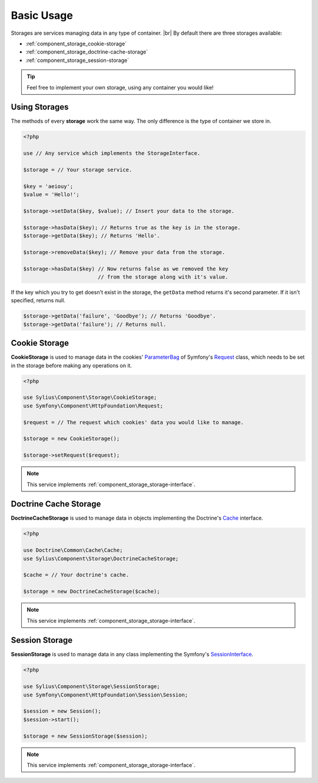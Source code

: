 Basic Usage
===========

Storages are services managing data in any type of container. |br|
By default there are three storages available:

* :ref:`component_storage_cookie-storage`
* :ref:`component_storage_doctrine-cache-storage`
* :ref:`component_storage_session-storage`

.. tip::
   Feel free to implement your own storage, using any container you would like!

Using Storages
--------------

The methods of every **storage** work the same way. The only difference is the type of container we store in.

.. code-block:: php

   <?php

   use // Any service which implements the StorageInterface.

   $storage = // Your storage service.

   $key = 'aeiouy';
   $value = 'Hello!';

   $storage->setData($key, $value); // Insert your data to the storage.

   $storage->hasData($key); // Returns true as the key is in the storage.
   $storage->getData($key); // Returns 'Hello'.

   $storage->removeData($key); // Remove your data from the storage.

   $storage->hasData($key) // Now returns false as we removed the key
                           // from the storage along with it's value.

If the key which you try to get doesn't exist in the storage,
the ``getData`` method returns it's second parameter.
If it isn't specified, returns null.

.. code-block:: php

   $storage->getData('failure', 'Goodbye'); // Returns 'Goodbye'.
   $storage->getData('failure'); // Returns null.

.. _component_storage_cookie-storage:

Cookie Storage
--------------

**CookieStorage** is used to manage data in the cookies'
`ParameterBag`_ of Symfony's `Request`_ class, which needs
to be set in the storage before making any operations on it.

.. _ParameterBag: http://api.symfony.com/2.0/Symfony/Component/HttpFoundation/ParameterBag.html
.. _Request: http://api.symfony.com/2.0/Symfony/Component/HttpFoundation/Request.html

.. code-block:: php

   <?php

   use Sylius\Component\Storage\CookieStorage;
   use Symfony\Component\HttpFoundation\Request;

   $request = // The request which cookies' data you would like to manage.

   $storage = new CookieStorage();

   $storage->setRequest($request);

.. note::
   This service implements :ref:`component_storage_storage-interface`.

.. _component_storage_doctrine-cache-storage:

Doctrine Cache Storage
----------------------

**DoctrineCacheStorage** is used to manage data in
objects implementing the Doctrine's `Cache`_ interface.

.. _Cache: http://www.doctrine-project.org/api/common/2.5/class-Doctrine.Common.Cache.Cache.html

.. code-block:: php

   <?php

   use Doctrine\Common\Cache\Cache;
   use Sylius\Component\Storage\DoctrineCacheStorage;

   $cache = // Your doctrine's cache.

   $storage = new DoctrineCacheStorage($cache);

.. note::
   This service implements :ref:`component_storage_storage-interface`.

.. _component_storage_session-storage:

Session Storage
---------------

**SessionStorage** is used to manage data in any class implementing the Symfony's `SessionInterface`_.

.. _SessionInterface: http://l3.shihan.me/api/class-Symfony.Component.HttpFoundation.Session.SessionInterface.html

.. code-block:: php

   <?php

   use Sylius\Component\Storage\SessionStorage;
   use Symfony\Component\HttpFoundation\Session\Session;

   $session = new Session();
   $session->start();

   $storage = new SessionStorage($session);

.. note::
   This service implements :ref:`component_storage_storage-interface`.
